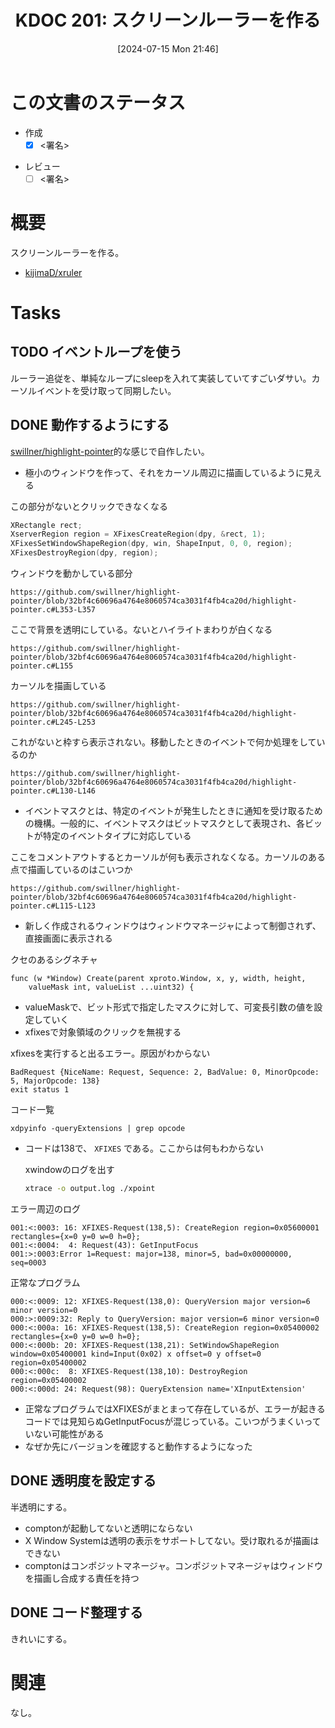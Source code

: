 :properties:
:ID: 20240715T214607
:end:
#+title:      KDOC 201: スクリーンルーラーを作る
#+date:       [2024-07-15 Mon 21:46]
#+filetags:   :draft:memo:
#+identifier: 20240715T214607

# (denote-rename-file-using-front-matter (buffer-file-name) 0)
# (save-excursion (while (re-search-backward ":draft" nil t) (replace-match "")))
# (flush-lines "^\\#\s.+?")

# ====ポリシー。
# 1ファイル1アイデア。
# 1ファイルで内容を完結させる。
# 常にほかのエントリとリンクする。
# 自分の言葉を使う。
# 参考文献を残しておく。
# 文献メモの場合は、感想と混ぜないこと。1つのアイデアに反する
# ツェッテルカステンの議論に寄与するか
# 頭のなかやツェッテルカステンにある問いとどのようにかかわっているか
# エントリ間の接続を発見したら、接続エントリを追加する。カード間にあるリンクの関係を説明するカード。
# アイデアがまとまったらアウトラインエントリを作成する。リンクをまとめたエントリ。
# エントリを削除しない。古いカードのどこが悪いかを説明する新しいカードへのリンクを追加する。
# 恐れずにカードを追加する。無意味の可能性があっても追加しておくことが重要。

# ====永久保存メモのルール。
# 自分の言葉で書く。
# 後から読み返して理解できる。
# 他のメモと関連付ける。
# ひとつのメモにひとつのことだけを書く。
# メモの内容は1枚で完結させる。
# 論文の中に組み込み、公表できるレベルである。

# ====価値があるか。
# その情報がどういった文脈で使えるか。
# どの程度重要な情報か。
# そのページのどこが本当に必要な部分なのか。

* この文書のステータス
- 作成
  - [X] <署名>
# (progn (kill-line -1) (insert (format "  - [X] %s 貴島" (format-time-string "%Y-%m-%d"))))
- レビュー
  - [ ] <署名>
# (progn (kill-line -1) (insert (format "  - [X] %s 貴島" (format-time-string "%Y-%m-%d"))))

# 関連をつけた。
# タイトルがフォーマット通りにつけられている。
# 内容をブラウザに表示して読んだ(作成とレビューのチェックは同時にしない)。
# 文脈なく読めるのを確認した。
# おばあちゃんに説明できる。
# いらない見出しを削除した。
# タグを適切にした。
# すべてのコメントを削除した。
* 概要
スクリーンルーラーを作る。

- [[https://github.com/kijimaD/xruler][kijimaD/xruler]]

* Tasks
** TODO イベントループを使う
ルーラー追従を、単純なループにsleepを入れて実装していてすごいダサい。カーソルイベントを受け取って同期したい。
** DONE 動作するようにする
CLOSED: [2024-07-15 Mon 21:46]
:LOGBOOK:
CLOCK: [2024-07-15 Mon 18:19]--[2024-07-15 Mon 18:44] =>  0:25
CLOCK: [2024-07-15 Mon 17:48]--[2024-07-15 Mon 18:13] =>  0:25
CLOCK: [2024-07-15 Mon 17:04]--[2024-07-15 Mon 17:29] =>  0:25
CLOCK: [2024-07-15 Mon 16:09]--[2024-07-15 Mon 16:34] =>  0:25
CLOCK: [2024-07-15 Mon 11:50]--[2024-07-15 Mon 12:15] =>  0:25
CLOCK: [2024-07-15 Mon 11:14]--[2024-07-15 Mon 11:39] =>  0:25
CLOCK: [2024-07-15 Mon 10:47]--[2024-07-15 Mon 11:12] =>  0:25
CLOCK: [2024-07-15 Mon 10:22]--[2024-07-15 Mon 10:47] =>  0:25
CLOCK: [2024-07-15 Mon 09:57]--[2024-07-15 Mon 10:22] =>  0:25
CLOCK: [2024-07-14 Sun 17:49]--[2024-07-14 Sun 18:14] =>  0:25
CLOCK: [2024-07-14 Sun 17:19]--[2024-07-14 Sun 17:44] =>  0:25
CLOCK: [2024-07-14 Sun 16:39]--[2024-07-14 Sun 17:04] =>  0:25
CLOCK: [2024-07-14 Sun 16:05]--[2024-07-14 Sun 16:30] =>  0:25
CLOCK: [2024-07-14 Sun 15:38]--[2024-07-14 Sun 16:03] =>  0:25
CLOCK: [2024-07-14 Sun 15:13]--[2024-07-14 Sun 15:38] =>  0:25
CLOCK: [2024-07-14 Sun 14:37]--[2024-07-14 Sun 15:02] =>  0:25
CLOCK: [2024-07-14 Sun 14:11]--[2024-07-14 Sun 14:36] =>  0:25
CLOCK: [2024-07-14 Sun 13:46]--[2024-07-14 Sun 14:11] =>  0:25
CLOCK: [2024-07-14 Sun 13:19]--[2024-07-14 Sun 13:44] =>  0:25
CLOCK: [2024-07-14 Sun 12:20]--[2024-07-14 Sun 12:45] =>  0:25
CLOCK: [2024-07-14 Sun 11:51]--[2024-07-14 Sun 12:16] =>  0:25
CLOCK: [2024-07-14 Sun 11:10]--[2024-07-14 Sun 11:35] =>  0:25
CLOCK: [2024-07-14 Sun 10:36]--[2024-07-14 Sun 11:01] =>  0:25
CLOCK: [2024-07-14 Sun 00:06]--[2024-07-14 Sun 00:31] =>  0:25
CLOCK: [2024-07-13 Sat 23:40]--[2024-07-14 Sun 00:05] =>  0:25
CLOCK: [2024-07-13 Sat 23:15]--[2024-07-13 Sat 23:40] =>  0:25
CLOCK: [2024-07-13 Sat 22:34]--[2024-07-13 Sat 22:59] =>  0:25
CLOCK: [2024-07-13 Sat 18:38]--[2024-07-13 Sat 19:03] =>  0:25
CLOCK: [2024-07-13 Sat 18:13]--[2024-07-13 Sat 18:38] =>  0:25
CLOCK: [2024-07-13 Sat 11:17]--[2024-07-13 Sat 11:42] =>  0:25
:END:
[[https://github.com/swillner/highlight-pointer][swillner/highlight-pointer]]的な感じで自作したい。

- 極小のウィンドウを作って、それをカーソル周辺に描画しているように見える

#+caption: この部分がないとクリックできなくなる
#+begin_src C
  XRectangle rect;
  XserverRegion region = XFixesCreateRegion(dpy, &rect, 1);
  XFixesSetWindowShapeRegion(dpy, win, ShapeInput, 0, 0, region);
  XFixesDestroyRegion(dpy, region);
#+end_src

#+caption: ウィンドウを動かしている部分
#+begin_src git-permalink
https://github.com/swillner/highlight-pointer/blob/32bf4c60696a4764e8060574ca3031f4fb4ca20d/highlight-pointer.c#L353-L357
#+end_src

#+RESULTS:
#+begin_results
                        } else if (highlight_visible) {
                            get_pointer_position(&x, &y);
                            XMoveWindow(dpy, win, x - total_radius - 1, y - total_radius - 1);
                            /* unfortunately, this causes increase of the X server's cpu usage */
                        }
#+end_results

#+caption: ここで背景を透明にしている。ないとハイライトまわりが白くなる
#+begin_src git-permalink
https://github.com/swillner/highlight-pointer/blob/32bf4c60696a4764e8060574ca3031f4fb4ca20d/highlight-pointer.c#L155
#+end_src

#+RESULTS:
#+begin_results
static void set_window_mask() {
#+end_results

#+caption: カーソルを描画している
#+begin_src git-permalink
https://github.com/swillner/highlight-pointer/blob/32bf4c60696a4764e8060574ca3031f4fb4ca20d/highlight-pointer.c#L245-L253
#+end_src

#+RESULTS:
#+begin_results
static void redraw() {
    XSetForeground(dpy, gc, button_pressed ? pressed_color.pixel : released_color.pixel);
    if (options.outline) {
        XSetLineAttributes(dpy, gc, options.outline, LineSolid, CapButt, JoinBevel);
        XDrawArc(dpy, win, gc, options.outline, options.outline, 2 * options.radius + 1, 2 * options.radius + 1, 0, 360 * 64);
    } else {
        XFillArc(dpy, win, gc, options.outline, options.outline, 2 * options.radius + 1, 2 * options.radius + 1, 0, 360 * 64);
    }
}
#+end_results

#+caption: これがないと枠すら表示されない。移動したときのイベントで何か処理をしているのか
#+begin_src git-permalink
https://github.com/swillner/highlight-pointer/blob/32bf4c60696a4764e8060574ca3031f4fb4ca20d/highlight-pointer.c#L130-L146
#+end_src

#+RESULTS:
#+begin_results
static int init_events() {
    XIEventMask events;
    unsigned char mask[(XI_LASTEVENT + 7) / 8];
    memset(mask, 0, sizeof(mask));

    XISetMask(mask, XI_RawButtonPress);
    XISetMask(mask, XI_RawButtonRelease);
    XISetMask(mask, XI_RawMotion);

    events.deviceid = XIAllMasterDevices;
    events.mask = mask;
    events.mask_len = sizeof(mask);

    XISelectEvents(dpy, root, &events, 1);

    return 0;
}
#+end_results

- イベントマスクとは、特定のイベントが発生したときに通知を受け取るための機構。一般的に、イベントマスクはビットマスクとして表現され、各ビットが特定のイベントタイプに対応している

#+caption: ここをコメントアウトするとカーソルが何も表示されなくなる。カーソルのある点で描画しているのはこいつか
#+begin_src git-permalink
https://github.com/swillner/highlight-pointer/blob/32bf4c60696a4764e8060574ca3031f4fb4ca20d/highlight-pointer.c#L115-L123
#+end_src

#+RESULTS:
#+begin_results
static void show_highlight() {
    int x, y;
    int total_radius = options.radius + options.outline;
    get_pointer_position(&x, &y);
    XMoveWindow(dpy, win, x - total_radius - 1, y - total_radius - 1);
    XMapWindow(dpy, win);
    redraw();
    highlight_visible = 1;
}
#+end_results

- 新しく作成されるウィンドウはウィンドウマネージャによって制御されず、直接画面に表示される

#+caption: クセのあるシグネチャ
#+begin_src git-permalink
func (w *Window) Create(parent xproto.Window, x, y, width, height,
	valueMask int, valueList ...uint32) {
#+end_src

- valueMaskで、ビット形式で指定したマスクに対して、可変長引数の値を設定していく
- xfixesで対象領域のクリックを無視する

#+caption: xfixesを実行すると出るエラー。原因がわからない
#+begin_src
BadRequest {NiceName: Request, Sequence: 2, BadValue: 0, MinorOpcode: 5, MajorOpcode: 138}
exit status 1
#+end_src

#+caption: コード一覧
#+begin_src shell
xdpyinfo -queryExtensions | grep opcode
#+end_src

#+RESULTS:
#+begin_results
    BIG-REQUESTS  (opcode: 133)
    Composite  (opcode: 142)
    DAMAGE  (opcode: 143, base event: 91, base error: 152)
    DOUBLE-BUFFER  (opcode: 145, base error: 153)
    DPMS  (opcode: 147)
    DRI2  (opcode: 155, base event: 119)
    DRI3  (opcode: 149)
    GLX  (opcode: 152, base event: 95, base error: 158)
    Generic Event Extension  (opcode: 128)
    MIT-SCREEN-SAVER  (opcode: 144, base event: 92)
    MIT-SHM  (opcode: 130, base event: 65, base error: 128)
    Present  (opcode: 148)
    RANDR  (opcode: 140, base event: 89, base error: 147)
    RECORD  (opcode: 146, base error: 154)
    RENDER  (opcode: 139, base error: 142)
    SECURITY  (opcode: 137, base event: 86, base error: 138)
    SHAPE  (opcode: 129, base event: 64)
    SYNC  (opcode: 134, base event: 83, base error: 134)
    X-Resource  (opcode: 150)
    XC-MISC  (opcode: 136)
    XFIXES  (opcode: 138, base event: 87, base error: 140)
    XFree86-DGA  (opcode: 154, base event: 112, base error: 179)
    XFree86-VidModeExtension  (opcode: 153, base error: 172)
    XINERAMA  (opcode: 141)
    XInputExtension  (opcode: 131, base event: 66, base error: 129)
    XKEYBOARD  (opcode: 135, base event: 85, base error: 137)
    XTEST  (opcode: 132)
    XVideo  (opcode: 151, base event: 93, base error: 155)
#+end_results

- コードは138で、 ~XFIXES~ である。ここからは何もわからない

  #+caption: xwindowのログを出す
#+begin_src sh
xtrace -o output.log ./xpoint
#+end_src

#+caption: エラー周辺のログ
#+begin_src
001:<:0003: 16: XFIXES-Request(138,5): CreateRegion region=0x05600001 rectangles={x=0 y=0 w=0 h=0};
001:<:0004:  4: Request(43): GetInputFocus
001:>:0003:Error 1=Request: major=138, minor=5, bad=0x00000000, seq=0003
#+end_src

#+caption: 正常なプログラム
#+begin_src
000:<:0009: 12: XFIXES-Request(138,0): QueryVersion major version=6 minor version=0
000:>:0009:32: Reply to QueryVersion: major version=6 minor version=0
000:<:000a: 16: XFIXES-Request(138,5): CreateRegion region=0x05400002 rectangles={x=0 y=0 w=0 h=0};
000:<:000b: 20: XFIXES-Request(138,21): SetWindowShapeRegion window=0x05400001 kind=Input(0x02) x offset=0 y offset=0 region=0x05400002
000:<:000c:  8: XFIXES-Request(138,10): DestroyRegion region=0x05400002
000:<:000d: 24: Request(98): QueryExtension name='XInputExtension'
#+end_src

- 正常なプログラムではXFIXESがまとまって存在しているが、エラーが起きるコードでは見知らぬGetInputFocusが混じっている。こいつがうまくいっていない可能性がある
- なぜか先にバージョンを確認すると動作するようになった
** DONE 透明度を設定する
CLOSED: [2024-07-15 Mon 21:46]
:LOGBOOK:
CLOCK: [2024-07-15 Mon 19:59]--[2024-07-15 Mon 20:24] =>  0:25
CLOCK: [2024-07-15 Mon 19:19]--[2024-07-15 Mon 19:44] =>  0:25
CLOCK: [2024-07-15 Mon 18:46]--[2024-07-15 Mon 19:11] =>  0:25
:END:
半透明にする。

- comptonが起動してないと透明にならない
- X Window Systemは透明の表示をサポートしてない。受け取れるが描画はできない
- comptonはコンポジットマネージャ。コンポジットマネージャはウィンドウを描画し合成する責任を持つ
** DONE コード整理する
CLOSED: [2024-07-18 Thu 00:54]
:LOGBOOK:
CLOCK: [2024-07-17 Wed 00:37]--[2024-07-17 Wed 01:02] =>  0:25
CLOCK: [2024-07-17 Wed 00:07]--[2024-07-17 Wed 00:32] =>  0:25
CLOCK: [2024-07-16 Tue 23:42]--[2024-07-17 Wed 00:07] =>  0:25
CLOCK: [2024-07-15 Mon 23:13]--[2024-07-15 Mon 23:38] =>  0:25
CLOCK: [2024-07-15 Mon 22:46]--[2024-07-15 Mon 23:11] =>  0:25
CLOCK: [2024-07-15 Mon 22:20]--[2024-07-15 Mon 22:45] =>  0:25
CLOCK: [2024-07-15 Mon 21:46]--[2024-07-15 Mon 22:11] =>  0:25
:END:
きれいにする。
* 関連
# 関連するエントリ。なぜ関連させたか理由を書く。意味のあるつながりを意識的につくる。
# この事実は自分のこのアイデアとどう整合するか。
# この現象はあの理論でどう説明できるか。
# ふたつのアイデアは互いに矛盾するか、互いを補っているか。
# いま聞いた内容は以前に聞いたことがなかったか。
# メモ y についてメモ x はどういう意味か。
なし。
